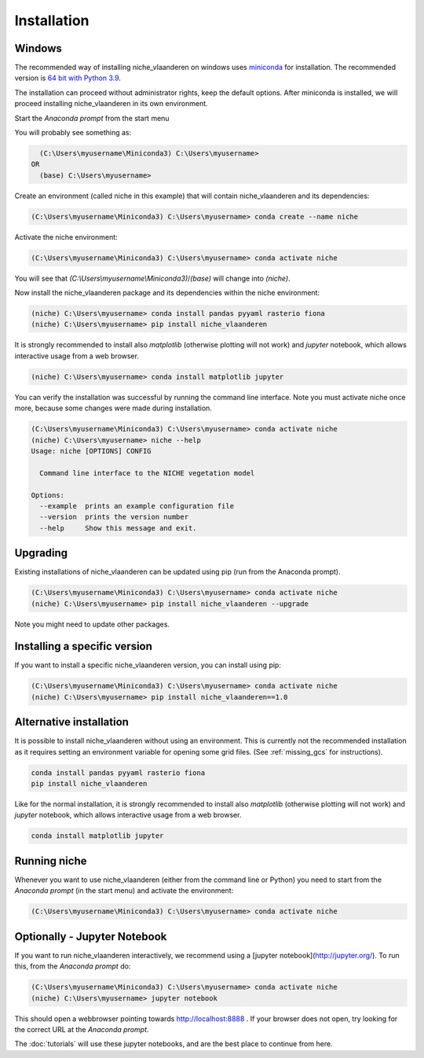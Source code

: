 ############
Installation
############

Windows
=======

The recommended way of installing niche_vlaanderen on windows uses miniconda_ for installation.
The recommended version is `64 bit with Python 3.9`__.

__ https://repo.anaconda.com/miniconda/Miniconda3-py39_4.12.0-Windows-x86_64.exe
.. _Miniconda: https://conda.io/miniconda.html

The installation can proceed without administrator rights, keep the default options. After miniconda is installed,
we will proceed installing niche_vlaanderen in its own environment.

Start the `Anaconda prompt` from the start menu

You will probably see something as:

.. code-block:: shell

    (C:\Users\myusername\Miniconda3) C:\Users\myusername> 
  OR
    (base) C:\Users\myusername> 

Create an environment (called niche in this example) that will contain niche_vlaanderen and its dependencies:

.. code-block:: shell

    (C:\Users\myusername\Miniconda3) C:\Users\myusername> conda create --name niche

Activate the niche environment:

.. code-block:: shell

    (C:\Users\myusername\Miniconda3) C:\Users\myusername> conda activate niche

You will see that `(C:\\Users\\myusername\\Miniconda3)`/`(base)` will change into `(niche)`.

Now install the niche_vlaanderen package and its dependencies within the niche environment:

.. code-block:: shell

    (niche) C:\Users\myusername> conda install pandas pyyaml rasterio fiona
    (niche) C:\Users\myusername> pip install niche_vlaanderen

It is strongly recommended to install also `matplotlib` (otherwise plotting
will not work) and `jupyter` notebook, which allows interactive usage from a web browser.

.. code-block:: shell

    (niche) C:\Users\myusername> conda install matplotlib jupyter

You can verify the installation was successful by running the command line interface.
Note you must activate niche once more, because some changes were made during
installation.

.. code-block:: shell

    (C:\Users\myusername\Miniconda3) C:\Users\myusername> conda activate niche
    (niche) C:\Users\myusername> niche --help
    Usage: niche [OPTIONS] CONFIG

      Command line interface to the NICHE vegetation model

    Options:
      --example  prints an example configuration file
      --version  prints the version number
      --help     Show this message and exit.

Upgrading
=========

Existing installations of niche_vlaanderen can be updated using pip (run
from the Anaconda prompt).

.. code-block:: shell

    (C:\Users\myusername\Miniconda3) C:\Users\myusername> conda activate niche
    (niche) C:\Users\myusername> pip install niche_vlaanderen --upgrade
    
Note you might need to update other packages.

Installing a specific version
=============================

If you want to install a specific niche_vlaanderen version, you can install using pip:

.. code-block:: shell

    (C:\Users\myusername\Miniconda3) C:\Users\myusername> conda activate niche
    (niche) C:\Users\myusername> pip install niche_vlaanderen==1.0

Alternative installation
========================
It is possible to install niche_vlaanderen without using an environment. This is currently not
the recommended installation as it requires setting an environment variable for
opening some grid files. (See :ref:`missing_gcs` for instructions).

.. code-block:: shell

    conda install pandas pyyaml rasterio fiona
    pip install niche_vlaanderen

Like for the normal installation, it is strongly recommended to install also `matplotlib` (otherwise plotting
will not work) and `jupyter` notebook, which allows interactive usage from a web browser.

.. code-block:: shell

    conda install matplotlib jupyter

Running niche
=============

Whenever you want to use niche_vlaanderen (either from the command line or Python) you need
to start from the `Anaconda prompt` (in the start menu)
and activate the environment:

.. code-block:: shell

    (C:\Users\myusername\Miniconda3) C:\Users\myusername> conda activate niche

Optionally - Jupyter Notebook
=============================

If you want to run niche_vlaanderen interactively, we recommend using a [jupyter notebook](http://jupyter.org/).
To run this, from the `Anaconda prompt` do:

.. code-block:: default

    (C:\Users\myusername\Miniconda3) C:\Users\myusername> conda activate niche
    (niche) C:\Users\myusername> jupyter notebook

This should open a webbrowser pointing towards http://localhost:8888 . If your browser does not open, try looking for the correct URL at the `Anaconda prompt`.

The :doc:`tutorials` will use these jupyter notebooks, and are the best place to continue from here.


